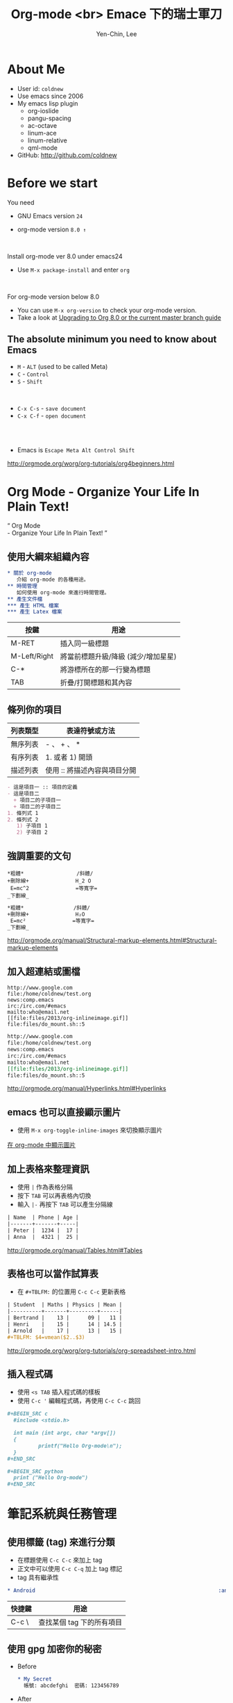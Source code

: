 #+TITLE: Org-mode <br> Emace 下的瑞士軍刀
#+AUTHOR: Yen-Chin, Lee
#+EMAIL: coldnew.tw@gmail.com
#+COMPANY: coldnew <br> emacs.tw

#+WWW: http://coldnew.github.io
#+GITHUB: http://github.com/coldnew

#+FAVICON: picts/org-mode_icon.png
#+ICON: picts/org-mode_icon.png

#+USE_PRETTIFY: false

#+OPTIONS: toc:nil num:nil ^:nil

#+STYLE: <script src="/js/jquery-1.7.1.min.js" type="text/javascript"></script>
#+HTML_HEAD: <script src="js/bootstrap/js/bootstrap-modal.js" type="text/javascript"></script>
#+HTML_HEAD: <script src="js/bootstrap/js/bootstrap-transition.js" type="text/javascript"></script>
#+HTML_HEAD: <script src="js/bootstrap/js/bootstrap-dropdown.js" type="text/javascript"></script>
#+HTML_HEAD: <script src="js/bootstrap/js/bootstrap-collapse.js" type="text/javascript"></script>
#+HTML_HEAD: <link rel="stylesheet" media="all" href="theme/css/slide.css" />

# NOTE:
#
# This slide is generate by org-ioslide (https://github.com/coldnew/org-ioslide),
# since it is under development, some org-mode feature may not be used currently.
#

* About Me

- User id: =coldnew=
- Use emacs since 2006
- My emacs lisp plugin
  + org-ioslide
  + pangu-spacing
  + ac-octave
  + linum-ace
  + linum-relative
  + qml-mode

- GitHub: http://github.com/coldnew

* Before we start

You need

- GNU Emacs version =24=

- org-mode version =8.0 ↑=

#+HTML: <br>

Install org-mode ver 8.0 under emacs24

- Use =M-x package-install= and enter =org=

#+HTML: <br>

For org-mode version below 8.0

- You can use =M-x org-version= to check your org-mode version.
- Take a look at [[http://orgmode.org/worg/org-8.0.html][Upgrading to Org 8.0 or the current master branch guide]]

** The absolute minimum you need to know about Emacs

- =M= - =ALT= (used to be called Meta)
- =C= - =Control=
- =S= - =Shift=
#+HTML: <br>

- =C-x C-s= - =save document=
- =C-x C-f= - =open document=

#+HTML: <br> <br>
- Emacs is =Escape Meta Alt Control Shift=

#+HTML: <footer class="source">
http://orgmode.org/worg/org-tutorials/org4beginners.html
#+HTML: </footer>

* Org Mode - Organize Your Life In Plain Text!

:PROPERTIES:
:TITLE: hide
:SLIDE: segue dark quote
:ASIDE: right bottom
:ARTICLE: flexbox vleft auto-fadein
:END:

#+BEGIN_HTML
  <q>
    Org Mode <br> - Organize Your Life In Plain Text!
  </q>
#+END_HTML

** 使用大綱來組織內容

# Force indent here to make slide more beauty.

#+BEGIN_SRC org
,* 關於 org-mode
   介紹 org-mode 的各種用途。
,** 時間管理
   如何使用 org-mode 來進行時間管理。
,** 產生文件檔
,*** 產生 HTML 檔案
,*** 產生 Latex 檔案
#+END_SRC

| 按鍵         | 用途                                |
|--------------+-------------------------------------|
| M-RET        | 插入同一級標題                      |
| M-Left/Right | 將當前標題升級/降級 (減少/增加星星) |
| C-*          | 將游標所在的那一行變為標題          |
| TAB          | 折疊/打開標題和其內容               |

** 條列你的項目

| 列表類型 | 表達符號或方法               |
|----------+------------------------------|
| 無序列表 | - 、 + 、 *                  |
| 有序列表 | 1. 或者 1) 開頭              |
| 描述列表 | 使用 :: 將描述內容與項目分開 |

#+BEGIN_SRC org
- 這是項目一 :: 項目的定義
- 這是項目二
  + 項目二的子項目一
  + 項目二的子項目二
1. 條列式 1
2. 條列式 2
   1) 子項目 1
   2) 子項目 2
#+END_SRC

** 強調重要的文句

#+BEGIN_EXAMPLE
  ,*粗體*                 /斜體/
  +刪除線+               H_2 O
   E=mc^2               =等寬字=
  _下劃線_
#+END_EXAMPLE

# since I use ^:nil in this file, force generate the
# subscript and superscript here.
#+BEGIN_SRC org
,*粗體*                /斜體/
+刪除線+               H₂O
 E=mc²               =等寬字=
_下劃線_
#+END_SRC

#+HTML: <footer class="source">
http://orgmode.org/manual/Structural-markup-elements.html#Structural-markup-elements
#+HTML: </footer>

** 加入超連結或圖檔

#+BEGIN_EXAMPLE
  http://www.google.com
  file:/home/coldnew/test.org
  news:comp.emacs
  irc:/irc.com/#emacs
  mailto:who@email.net
  [[file:files/2013/org-inlineimage.gif]]
  file:files/do_mount.sh::5
#+END_EXAMPLE

#+BEGIN_SRC org
http://www.google.com
file:/home/coldnew/test.org
news:comp.emacs
irc:/irc.com/#emacs
mailto:who@email.net
[[file:files/2013/org-inlineimage.gif]]
file:files/do_mount.sh::5
#+END_SRC

#+HTML: <footer class="source">
http://orgmode.org/manual/Hyperlinks.html#Hyperlinks
#+HTML: </footer>

** emacs 也可以直接顯示圖片

- 使用 =M-x org-toggle-inline-images= 來切換顯示圖片

#+HTML: <footer class="source">
[[http://coldnew.github.io/blog/2013/07/14_a5b3f.html][在 org-mode 中顯示圖片]]
#+HTML: </footer>

** 加上表格來整理資訊

- 使用 =|= 作為表格分隔
- 按下 =TAB= 可以再表格內切換
- 輸入 =|-= 再按下 =TAB= 可以產生分隔線

#+BEGIN_SRC org
| Name  | Phone | Age |
|-------+-------+-----|
| Peter |  1234 |  17 |
| Anna  |  4321 |  25 |
#+END_SRC

#+HTML: <footer class="source">
http://orgmode.org/manual/Tables.html#Tables
#+HTML: </footer>

** 表格也可以當作試算表

- 在 =#+TBLFM:= 的位置用 =C-c C-c= 更新表格

#+BEGIN_SRC org
| Student  | Maths | Physics | Mean |
|----------+-------+---------+------|
| Bertrand |    13 |      09 |   11 |
| Henri    |    15 |      14 | 14.5 |
| Arnold   |    17 |      13 |   15 |
,#+TBLFM: $4=vmean($2..$3)
#+END_SRC

#+HTML: <footer class="source">
http://orgmode.org/worg/org-tutorials/org-spreadsheet-intro.html
#+HTML: </footer>

** 插入程式碼

- 使用 =<s TAB= 插入程式碼的樣板
- 使用 =﻿C-c '﻿= 編輯程式碼，再使用 =C-c C-c= 跳回

#+BEGIN_SRC org
,#+BEGIN_SRC c
  #include <stdio.h>

  int main (int argc, char *argv[])
  {
          printf("Hello Org-mode\n");
  }
,#+END_SRC
#+END_SRC

#+BEGIN_SRC org
,#+BEGIN_SRC python
  print ("Hello Org-mode")
,#+END_SRC
#+END_SRC

* 筆記系統與任務管理

:PROPERTIES:
:SLIDE: segue dark
:ASIDE: right top
:END:

** 使用標籤 (tag) 來進行分類

- 在標題使用 =C-c C-c= 來加上 tag
- 正文中可以使用 =C-c C-q= 加上 tag 標記
- tag 具有繼承性

#+BEGIN_SRC org
  ,* Android                                                           :android:
#+END_SRC

| 快捷鍵 | 用途                      |
|--------+---------------------------|
| C-c \  | 查找某個 tag 下的所有項目 |

** 使用 gpg 加密你的秘密

- Before

  #+BEGIN_SRC org
    ,* My Secret                                                          :secret:
      帳號: abcdefghi  密碼: 123456789
  #+END_SRC

- After

  #+BEGIN_SRC org
    ,* My Secret                                                          :secret:
    -----BEGIN PGP MESSAGE-----
    Version: GnuPG v1.4.11 (GNU/Linux)

    jA0EAwMCMHyo+92YAGdgyT6BozrNKie0QDp/STnysilwZC3PtBefc8BBMFxqHlsX
    mLAoEgnqRyj3GFBfc8H9Bz1/7sLlJv66GhkIasczTQ==
    =IMdx
    -----END PGP MESSAGE-----
  #+END_SRC

#+HTML: <footer class="source">
[[http://coldnew.github.io/blog/2013/07/13_5b094.html][使用 gnupg 加密你的文章]]
#+HTML: </footer>

** 使用 org-capture 來快速紀錄筆記

#+BEGIN_SRC emacs-lisp
  ;; Set default org file to store note
  (setq org-default-notes-file (concat org-directory "NOTE.org"))

  ;; Quickly use C-c r to take note
  (global-set-key (kbd "C-c r") 'org-capture)

  ;; Setup capture template
  (setq org-capture-templates '(("t" "TODO" entry (file+headline "" "Tasks") "* TODO %?\n %i\n")
                                ("n" "NOTE" entry (file+headline "" "Tasks") "* NOTE %?\n %i\n %a")
                                ))
#+END_SRC

- 使用 =C-c r= 選擇要紀錄的類型
- 紀錄完成後使用 =C-c C-c= 跳回

#+HTML: <footer class="source">
http://orgmode.org/manual/Capture.html#Capture
#+HTML: </footer>

** =TODO= and =DONE= and =SCHEDULE=

- 使用 =C-c t= 切換 =TODO= 與 =DONE= 狀態
- 使用 =C-c C-s= 加入日程規劃
#+BEGIN_SRC org
  ,* Task
  ,** TODO Buy milk
  ,** DONE Join COSCUP 2013 8/3
  CLOSED: [2013-08-03 Sat 04:24]
  ,** TODO Join COSCUP 2013 8/4
  SCHEDULED: <2013-08-04 Sun>
#+END_SRC

- 可以增加其他的設定

#+BEGIN_SRC org
  ,#+TODO: TODO(t) WAIT(w@/!) | DONE(d!) CANCELED(c@)
#+END_SRC

#+HTML: <footer class="source">
http://orgmode.org/manual/Tracking-TODO-state-changes.html
#+HTML: </footer>

** 使用 Agenda 追蹤你的狀況

- =M-x org-agenda=

#+HTML: <footer class="source">
http://orgmode.org/manual/Agenda-Views.html
#+HTML: </footer>

* 文件輸出 (HTML、LaTeX ...etc)

:PROPERTIES:
:SLIDE: segue dark
:ASIDE: right top
:END:

** Org 可以轉換成以下幾種形式 (builtin with Org)

:PROPERTIES:
:ARTICLE: smaller
:END:

| Name       | Exporter location      | Worg Tutorial | Org-mode Manual            |
|------------+------------------------+---------------+----------------------------|
| ASCII      | ./lisp/ox-ascii.el     | ox-ascii      | [[http://orgmode.org/manual/ASCII_002fLatin_002d1_002fUTF_002d8-export.html#ASCII_002fLatin_002d1_002fUTF_002d8-export][ASCII/Latin-1/UTF-8 export]] |
| [[https://bitbucket.org/rivanvx/beamer/wiki/Home][Beamer]]     | ./lisp/ox-beamer.el    | [[http://orgmode.org/worg/exporters/beamer/ox-beamer.html][ox-beamer]]     | [[http://orgmode.org/manual/Beamer-class-export.html#Beamer-class-export][Beamer class export]]        |
| HTML       | ./lisp/ox-html.el      | ox-html       | [[http://orgmode.org/manual/HTML-export.html#HTML-export][HTML export]]                |
| iCalendar  | ./lisp/ox-icalandar.el | ox-icalendar  |                            |
| LaTeX      | ./lisp/ox-latex.el     | ox-latex      | [[http://orgmode.org/manual/LaTeX-and-PDF-export.html#LaTeX-and-PDF-export][LaTeX and PDF export]]       |
| Man        | ./lisp/ox-man.el       | ox-man        |                            |
| Markdown   | ./lisp/ox-md.el        | ox-md         |                            |
| ODT        | ./lisp/ox-odt.el       | ox-odt        | [[http://orgmode.org/manual/OpenDocument-Text-export.html#OpenDocument-Text-export][OpenDocument Text export]]   |
| Publishing | ./lisp/ox-publish.el   | ox-publish    | [[http://orgmode.org/manual/Publishing.html#Publishing][Publishing]]                 |
| Texinfo    | ./lisp/ox-texinfo.el   | ox-texinfo    |                            |

** Org 可以轉換成以下幾種形式 (contrib)

| Name          | Exporter location                | Worg Tutorial  | Org-mode Manual    |
|---------------+----------------------------------+----------------+--------------------|
| Confluence    | ./contrib/lisp/ox-confluence.el  | ox-confluence  |                    |
| Deck.js       | ./contrib/lisp/ox-deck.el        | ox-deck        |                    |
| Freemind      | ./contrib/lisp/ox-freemind.el    | ox-freemind    | [[http://orgmode.org/manual/Freemind-export.html#Freemind-export][Freemind export]]    |
| Groff         | ./contrib/lisp/ox-groff.el       | ox-groff       |                    |
| Koma Scrlttr2 | ./contrib/lisp/ox-koma-letter.el | ox-koma-letter |                    |
| RSS           | ./contrib/lisp/ox-rss.el         | ox-rss         |                    |
| S5            | ./contrib/lisp/ox-s5.el          | ox-s5          |                    |
| Taskjuggler   | ./contrib/lisp/ox-taskjuggler.el | [[http://orgmode.org/worg/exporters/taskjuggler/ox-taskjuggler.html][ox-taskjugger]]  | [[http://orgmode.org/manual/TaskJuggler-export.html#TaskJuggler-export][Taskjuggler export]] |

#+HTML: <footer class="source">
http://orgmode.org/worg/exporters/ox-overview.html
#+HTML: </footer>

** Markdown

- 使用 =C-c C-e m m=  (*org-md-export-to-markdown*) 轉換成 md 文件
- 使用 =C-c C-e m M=  (*org-md-export-as-markdown*) 顯示換出來的 md 文
  件內容

#+BEGIN_SRC org
  ,#+OPTIONS: toc:nil
  ,* Use org-mode to export Markdown doc
  ,** Howto
      contents
#+END_SRC

#+BEGIN_SRC markdown
  # Use org-mode to export Markdown doc

  ## Howto

  contents
#+END_SRC

#+HTML: <footer class="source">
more examples: https://github.com/alexhenning/ORGMODE-Markdown
#+HTML: </footer>

** LaTex and Beamer and pdf

- 使用 =C-c C-e l l=  (*org-latex-export-to-latex*) 產生 LaTeX
- 使用 =C-c C-e l L=  (*org-latex-export-as-latex*) 顯示 LaTeX
- 使用 =C-c C-e l p=  (*org-latex-export-to-pdf*) 產生 PDF

#+HTML: <br>
- =#+LATEX_CLASS:=  選擇預先定義好的 LaTeX 樣板
- =#+LATEX_HEADER:= 用來增加額外的 LaTeX 套件

#+BEGIN_SRC org
  ,#+LATEX_CLASS: article
  ,#+LATEX_CLASS_OPTIONS: [a4paper]
  ,#+LATEX_HEADER: \usepackage{xyz}
#+END_SRC

#+HTML: <footer class="source">
http://orgmode.org/manual/LaTeX-and-PDF-export.html#LaTeX-and-PDF-export
#+HTML: </footer>

** HTML

- 使用 =C-c C-e h h=  (*org-html-export-to-html*) 轉換成 HTML 文件
- 使用 =C-c C-e h H=  (*org-html-export-as-html*) 顯示換出來的 HTML 文
  件內容

#+HTML: <br>
- =#+HTML_HEAD:= 用來增加 javascript 或是 css

#+BEGIN_SRC org
  ,#+HTML_HEAD: <script src="style/js/less-1.3.0.min.js" type="text/javascript"></script>
  ,#+HTML_HEAD: <link rel="stylesheet" media="all" href="theme/css/slide.css" />
#+END_SRC

- =#+ATTR_HTML:= 可以為 table 或是 src block 增加額外的設置

#+BEGIN_SRC org
  ,#+ATTR_HTML: :border 2 :width 20%
  file:picts.png
#+END_SRC

#+HTML: <footer class="source">
http://orgmode.org/manual/HTML-export.html#HTML-export
#+HTML: </footer>

** HTML5 Slide

- [[http://orgmode.org/worg/org-tutorials/non-beamer-presentations.html#sec-2][Epresent]]
- [[http://orgmode.org/worg/org-tutorials/non-beamer-presentations.html#sec-3][S5]]
- [[http://orgmode.org/worg/org-tutorials/non-beamer-presentations.html#sec-4][org-tree-slide]]
- [[http://orgmode.org/worg/org-tutorials/non-beamer-presentations.html#sec-6][org-reveal]]
- ox-deck.el
- org-html5presentation  =(not work on org-mode 8.0 anymore)=
- [[https://github.com/coldnew/org-ioslide][org-ioslide]]

#+HTML: <footer class="source">
http://orgmode.org/worg/org-tutorials/non-beamer-presentations.html
#+HTML: </footer>

** Blogging tools

- [[http://renard.github.com/o-blog][o-blog]]
- [[http://orgmode.org/worg/org-tutorials/org-jekyll.html][Jekyll with org-mode]]
- [[https://github.com/craftkiller/orgmode-octopress][Octopress with org-mode]]
- [[http://orgmode.org/manual/Publishing.html][Projects]]
- [[http://orgmode.org/worg/blorgit.html][Blorgit]]
- [[https://github.com/punchagan/blog-files][org2blog]]

#+HTML: <footer class="source">
http://orgmode.org/worg/org-blog-wiki.html
#+HTML: </footer>

* 文學編程 (Literate Programming)

:PROPERTIES:
:SLIDE: segue dark
:ASIDE: left top
:END:

#+HTML: <footer class="source">
http://orgmode.org/worg/org-contrib/babel/intro.html
#+HTML: </footer>

** Code evalute and generate

- Use =C-c C-c= to evalute source block

  #+BEGIN_SRC org
  ,#+BEGIN_SRC sh
    echo "Today is `date +%D`"
  ,#+END_SRC

  ,#+RESULTS:
  : Today is 08/02/13
  #+END_SRC

- Use =M-x org-babel-tangle= to generate the code to file

  #+BEGIN_SRC org
  ,#+BEGIN_SRC sh :tangle src/today.sh
    echo "Today is `date +%D`"
  ,#+END_SRC
  #+END_SRC

** 使用 ditaa 來繪圖

#+BEGIN_SRC org
,#+BEGIN_SRC ditaa :file picts/hello-world.png
+--------------+
|              |
| Hello World! |
|              |
+--------------+
,#+END_SRC

,#+RESULTS:
[[file:picts/hello-world.png]]
#+END_SRC

[[file:picts/hello-world.png]]

#+HTML: <footer class="source">
http://orgmode.org/worg/org-contrib/babel/languages/ob-doc-ditaa.html
#+HTML: </footer>

** 使用 Graphviz 畫關係圖

#+BEGIN_SRC org
  ,#+BEGIN_SRC dot :file picts/graphviz-example.png :exports results
  digraph G{
     {a b c} -> {d e f}
  }
  ,#+END_SRC

  ,#+RESULTS:
  [[file:picts/graphviz-example.png]]
#+END_SRC

[[file:picts/graphviz-example.png]]

#+HTML: <footer class="source">
http://www.openfoundry.org/tw/foss-programs/8820-graphviz
#+HTML: </footer>

** 使用 PlantUML 生成 UML

#+BEGIN_SRC org
  ,#+BEGIN_SRC plantuml :file picts/plantuml-example.png
  class Dummy {
    String data
    void methods()
  }

  class Flight {
     flightNumber : Integer
     departureTime : Date
  }
  ,#+END_SRC

#+END_SRC

[[file:picts/plantuml-example.png]]

#+HTML: <footer class="source">
http://plantuml.sourceforge.net/index.html
#+HTML: </footer>

* Want to learn more ?

#+HTML: <br>

- [[http://doc.norang.ca/org-mode.html][Org Mode - Organize Your Life In Plain Text!]]

#+HTML: <br>

- [[http://orgmode.org/worg/][Hello Worg, the Org-Mode Community!]]

* 小技巧

:PROPERTIES:
:SLIDE: segue dark
:ASIDE: right bottom
:END:

** 使用 <U200B> 字元加強 org-mode 正規表達式

:PROPERTIES:
:ARTICLE: smaller
:END:

- org-mode 使用正規表達式來找尋要強調的文字
- 使用 =C-x 8 RET 200b RET= 插入 <U200B> 字元

出問題的範例
#+BEGIN_SRC org
  ~target﻿="_self"~
#+END_SRC

原始的規則如下
#+BEGIN_SRC emacs-lisp
  (defcustom org-emphasis-regexp-components
    '(" ​\t('\"{" "- ​\t.,:!?;'\")}\\" " \t\r\n,\"'" "." 1))
#+END_SRC

修改成如下 (其中的 =#= 代表剛剛所提及的 =<U200B>= 字元 )
#+BEGIN_SRC emacs-lisp
  (setq org-emphasis-regexp-components
   '(" #​\t('\"{" "- ​\t.,:!?;'\")}\\" " \t\r\n,\"'" "." 1))
#+END_SRC

綁到 =M-space= 下
#+BEGIN_SRC emacs-lisp
  (global-set-key (kbd "M-<SPC>") '(lambda ()(interactive) (insert "\ufeff")))
#+END_SRC

* Thank You slide

:PROPERTIES:
:TITLE: hide
:SLIDE: thank-you-slide segue
:ASIDE: right
:ARTICLE: flexbox vleft auto-fadein
:END:

#+HTML: <h2>
<Thank you>
#+HTML: </h2>

#+HTML: <p class="auto-fadein" data-config-contact> </p>
